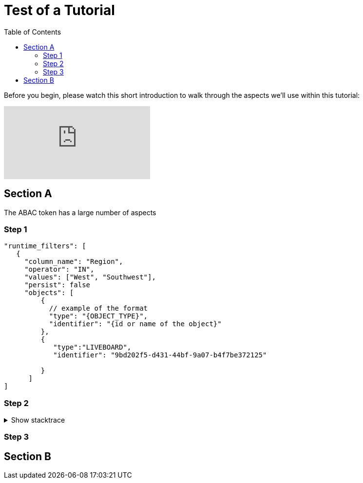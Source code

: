 = Test of a Tutorial
:toc: true
:toclevels: 3

:page-title: Test of Tutorial
:page-pageid: tutorial-test
:page-description: An attempt to see how a tutorial would look in our existing dev docs system

Before you begin, please watch this short introduction to walk through the aspects we'll use within this tutorial:

video::1wYoWdprfD0[youtube]

== Section A
The ABAC token has a large number of aspects

=== Step 1

[%linenums,javascript,highlight=3,4,5,6]
----
"runtime_filters": [
   {
     "column_name": "Region",
     "operator": "IN",
     "values": ["West", "Southwest"],
     "persist": false
     "objects": [
         {
           // example of the format
           "type": "{OBJECT_TYPE}",
           "identifier": "{id or name of the object}"
         },
         {
            "type":"LIVEBOARD",
            "identifier": "9bd202f5-d431-44bf-9a07-b4f7be372125"

         }
      ]
]
----

=== Step 2

.Show stacktrace
[%collapsible]
====
....
Error: Content repository not found (url: https://git.example.org/repo.git)
    at transformGitCloneError
    at git.clone.then.then.catch
Caused by: HttpError: HTTP Error: 401 HTTP Basic: Access Denied
    at GitCredentialManagerStore.rejected
    at fill.then
....
====

=== Step 3

== Section B
